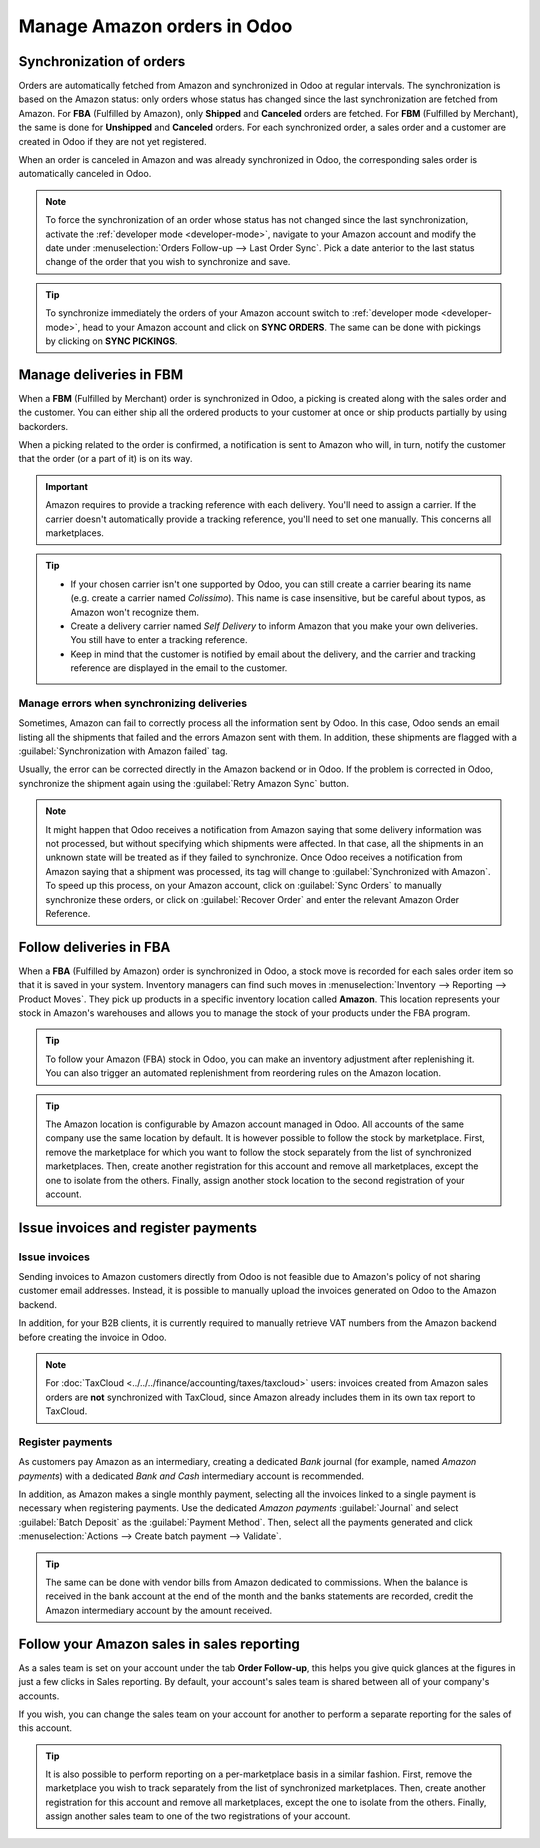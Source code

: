============================
Manage Amazon orders in Odoo
============================

Synchronization of orders
=========================

Orders are automatically fetched from Amazon and synchronized in Odoo at regular intervals.
The synchronization is based on the Amazon status: only orders whose status has changed since the
last synchronization are fetched from Amazon. For **FBA** (Fulfilled by Amazon), only **Shipped**
and **Canceled** orders are fetched. For **FBM** (Fulfilled by Merchant), the same is done for
**Unshipped** and **Canceled** orders. For each synchronized order, a sales order and a customer are
created in Odoo if they are not yet registered.

When an order is canceled in Amazon and was already synchronized in Odoo, the corresponding sales
order is automatically canceled in Odoo.

.. note::
   To force the synchronization of an order whose status has not changed since the last
   synchronization, activate the :ref:`developer mode <developer-mode>`, navigate to your Amazon
   account and modify the date under :menuselection:`Orders Follow-up --> Last Order Sync`. Pick a
   date anterior to the last status change of the order that you wish to synchronize and save.

.. tip::
   To synchronize immediately the orders of your Amazon account switch to :ref:`developer mode
   <developer-mode>`, head to your Amazon account and click on **SYNC ORDERS**. The same can be done
   with pickings by clicking on **SYNC PICKINGS**.

Manage deliveries in FBM
========================

When a **FBM** (Fulfilled by Merchant) order is synchronized in Odoo, a picking is created along
with the sales order and the customer. You can either ship all the ordered products to your customer
at once or ship products partially by using backorders.

When a picking related to the order is confirmed, a notification is sent to Amazon who will, in
turn, notify the customer that the order (or a part of it) is on its way.

.. important::
   Amazon requires to provide a tracking reference with each delivery. You'll need to assign a
   carrier. If the carrier doesn't automatically provide a tracking reference, you'll need to set
   one manually. This concerns all marketplaces.

.. tip::
   - If your chosen carrier isn't one supported by Odoo, you can still create a carrier bearing its
     name (e.g. create a carrier named `Colissimo`). This name is case insensitive, but be careful
     about typos, as Amazon won't recognize them.
   - Create a delivery carrier named `Self Delivery` to inform Amazon that you make your own
     deliveries. You still have to enter a tracking reference.
   - Keep in mind that the customer is notified by email about the delivery, and the carrier and
     tracking reference are displayed in the email to the customer.

.. seealso::
   - :doc:`../../../inventory_and_mrp/inventory/shipping/setup/third_party_shipper`

.. _manage/manage_delivery_errors:

Manage errors when synchronizing deliveries
-------------------------------------------

Sometimes, Amazon can fail to correctly process all the information sent by Odoo. In this case, Odoo
sends an email listing all the shipments that failed and the errors Amazon sent with them. In
addition, these shipments are flagged with a :guilabel:`Synchronization with Amazon failed` tag.

Usually, the error can be corrected directly in the Amazon backend or in Odoo. If the problem is
corrected in Odoo, synchronize the shipment again using the :guilabel:`Retry Amazon Sync` button.

.. note::
   It might happen that Odoo receives a notification from Amazon saying that some delivery
   information was not processed, but without specifying which shipments were affected. In that
   case, all the shipments in an unknown state will be treated as if they failed to synchronize.
   Once Odoo receives a notification from Amazon saying that a shipment was processed, its tag will
   change to :guilabel:`Synchronized with Amazon`. To speed up this process, on your Amazon account,
   click on :guilabel:`Sync Orders` to manually synchronize these orders, or click on
   :guilabel:`Recover Order` and enter the relevant Amazon Order Reference.

Follow deliveries in FBA
========================

When a **FBA** (Fulfilled by Amazon) order is synchronized in Odoo, a stock move is recorded for
each sales order item so that it is saved in your system. Inventory managers can find such moves
in :menuselection:`Inventory --> Reporting --> Product Moves`. They pick up products in a specific
inventory location called **Amazon**. This location represents your stock in Amazon's warehouses
and allows you to manage the stock of your products under the FBA program.

.. tip::
   To follow your Amazon (FBA) stock in Odoo, you can make an inventory adjustment after
   replenishing it. You can also trigger an automated replenishment from reordering rules on the
   Amazon location.

.. tip::
   The Amazon location is configurable by Amazon account managed in Odoo. All accounts of the same
   company use the same location by default. It is however possible to follow the stock by
   marketplace. First, remove the marketplace for which you want to follow the stock separately from
   the list of synchronized marketplaces. Then, create another registration for this account and
   remove all marketplaces, except the one to isolate from the others. Finally, assign another stock
   location to the second registration of your account.

Issue invoices and register payments
====================================

Issue invoices
--------------

Sending invoices to Amazon customers directly from Odoo is not feasible due to Amazon's policy of
not sharing customer email addresses. Instead, it is possible to manually upload the invoices
generated on Odoo to the Amazon backend.

In addition, for your B2B clients, it is currently required to manually retrieve VAT numbers from
the Amazon backend before creating the invoice in Odoo.

.. note::
   For :doc:`TaxCloud <../../../finance/accounting/taxes/taxcloud>` users: invoices created from
   Amazon sales orders are **not** synchronized with TaxCloud, since Amazon already includes them in
   its own tax report to TaxCloud.

Register payments
-----------------

As customers pay Amazon as an intermediary, creating a dedicated *Bank* journal (for example, named
`Amazon payments`) with a dedicated *Bank and Cash* intermediary account is recommended.

In addition, as Amazon makes a single monthly payment, selecting all the invoices linked to a single
payment is necessary when registering payments. Use the dedicated `Amazon payments`
:guilabel:`Journal` and select :guilabel:`Batch Deposit` as the :guilabel:`Payment Method`. Then,
select all the payments generated and click :menuselection:`Actions --> Create batch payment -->
Validate`.

.. tip::
   The same can be done with vendor bills from Amazon dedicated to commissions. When the balance is
   received in the bank account at the end of the month and the banks statements are recorded,
   credit the Amazon intermediary account by the amount received.

Follow your Amazon sales in sales reporting
===========================================

As a sales team is set on your account under the tab **Order Follow-up**, this helps you give quick
glances at the figures in just a few clicks in Sales reporting. By default, your account's sales
team is shared between all of your company's accounts.

If you wish, you can change the sales team on your account for another to perform a separate
reporting for the sales of this account.

.. tip::
   It is also possible to perform reporting on a per-marketplace basis in a similar fashion. First,
   remove the marketplace you wish to track separately from the list of synchronized marketplaces.
   Then, create another registration for this account and remove all marketplaces, except the one to
   isolate from the others. Finally, assign another sales team to one of the two registrations of
   your account.

.. seealso::
   - :doc:`features`
   - :doc:`setup`
